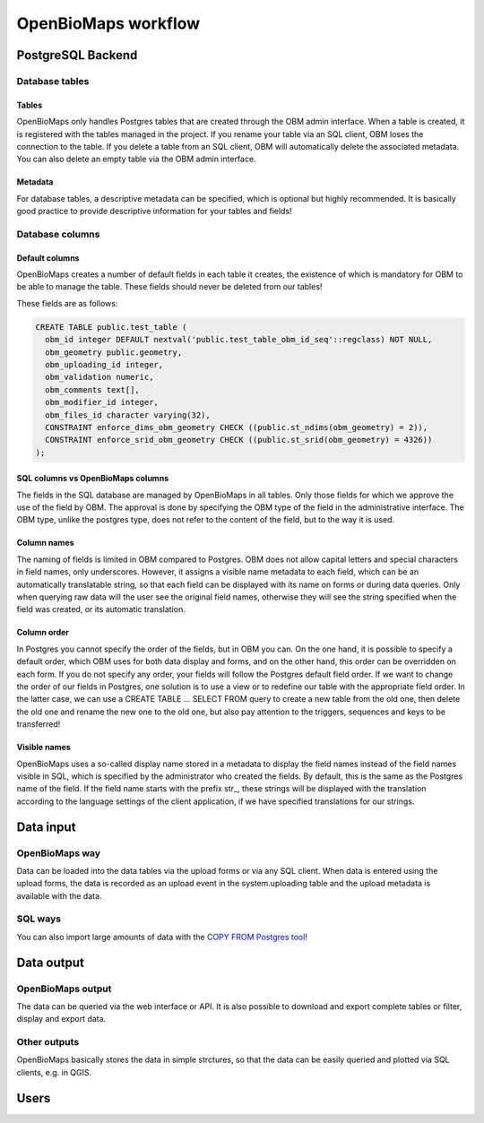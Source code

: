 OpenBioMaps workflow
********************

PostgreSQL Backend
==================

Database tables
---------------
Tables
......
OpenBioMaps only handles Postgres tables that are created through the OBM admin interface. When a table is created, it is registered with the tables managed in the project. If you rename your table via an SQL client, OBM loses the connection to the table. If you delete a table from an SQL client, OBM will automatically delete the associated metadata. You can also delete an empty table via the OBM admin interface.

Metadata
........
For database tables, a descriptive metadata can be specified, which is optional but highly recommended. It is basically good practice to provide descriptive information for your tables and fields!

Database columns
----------------
Default columns
...............
OpenBioMaps creates a number of default fields in each table it creates, the existence of which is mandatory for OBM to be able to manage the table.
These fields should never be deleted from our tables!

These fields are as follows:

.. code-block:: SQL
  
  CREATE TABLE public.test_table (
    obm_id integer DEFAULT nextval('public.test_table_obm_id_seq'::regclass) NOT NULL,
    obm_geometry public.geometry,
    obm_uploading_id integer,
    obm_validation numeric,
    obm_comments text[],
    obm_modifier_id integer,
    obm_files_id character varying(32),
    CONSTRAINT enforce_dims_obm_geometry CHECK ((public.st_ndims(obm_geometry) = 2)),
    CONSTRAINT enforce_srid_obm_geometry CHECK ((public.st_srid(obm_geometry) = 4326))
  );


SQL columns vs OpenBioMaps columns
..................................
The fields in the SQL database are managed by OpenBioMaps in all tables. Only those fields for which we approve the use of the field by OBM. The approval is done by specifying the OBM type of the field in the administrative interface.
The OBM type, unlike the postgres type, does not refer to the content of the field, but to the way it is used.

Column names
............
The naming of fields is limited in OBM compared to Postgres. OBM does not allow capital letters and special characters in field names, only underscores. However, it assigns a visible name metadata to each field, which can be an automatically translatable string, so that each field can be displayed with its name on forms or during data queries. Only when querying raw data will the user see the original field names, otherwise they will see the string specified when the field was created, or its automatic translation.

Column order
............
In Postgres you cannot specify the order of the fields, but in OBM you can. On the one hand, it is possible to specify a default order, which OBM uses for both data display and forms, and on the other hand, this order can be overridden on each form. If you do not specify any order, your fields will follow the Postgres default field order.
If we want to change the order of our fields in Postgres, one solution is to use a view or to redefine our table with the appropriate field order. In the latter case, we can use a CREATE TABLE ... SELECT FROM query to create a new table from the old one, then delete the old one and rename the new one to the old one, but also pay attention to the triggers, sequences and keys to be transferred!

Visible names
.............
OpenBioMaps uses a so-called display name stored in a metadata to display the field names instead of the field names visible in SQL, which is specified by the administrator who created the fields. By default, this is the same as the Postgres name of the field. If the field name starts with the prefix str_, these strings will be displayed with the translation according to the language settings of the client application, if we have specified translations for our strings.

Data input
==========
OpenBioMaps way
---------------
Data can be loaded into the data tables via the upload forms or via any SQL client. When data is entered using the upload forms, the data is recorded as an upload event in the system.uploading table and the upload metadata is available with the data.

SQL ways
--------
You can also import large amounts of data with the `COPY FROM Postgres tool <https://www.postgresqltutorial.com/postgresql-tutorial/import-csv-file-into-posgresql-table/>`_!

Data output
===========
OpenBioMaps output
------------------
The data can be queried via the web interface or API. It is also possible to download and export complete tables or filter, display and export data.

Other outputs
-------------
OpenBioMaps basically stores the data in simple strctures, so that the data can be easily queried and plotted via SQL clients, e.g. in QGIS.

Users
=====

